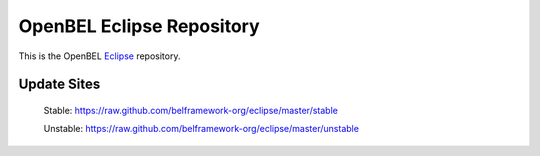 OpenBEL Eclipse Repository
==========================

This is the OpenBEL Eclipse_ repository.

Update Sites
------------

    Stable: https://raw.github.com/belframework-org/eclipse/master/stable

    Unstable: https://raw.github.com/belframework-org/eclipse/master/unstable

.. _Eclipse: http://eclipse.org
